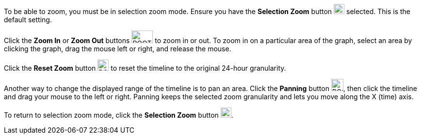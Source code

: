 To be able to zoom, you must be in selection zoom mode. Ensure you have the *Selection Zoom* button image:ROOT:selection_zoom_button.png[width=22,height=21] selected. This is the default setting. 

Click the *Zoom In* or *Zoom Out* buttons image:ROOT:zoom_in_zoom_out.png[width=44,height=26] to zoom in or out. To zoom in on a particular area of the graph, select an area by clicking the graph, drag the mouse left or right, and release the mouse.

Click the *Reset Zoom* button image:ROOT:house_button.png[width=23,height=23] to reset the timeline to the original 24-hour granularity.

Another way to change the displayed range of the timeline is to pan an area. Click the *Panning* button image:ROOT:panning_button.png[width=25,height=25], then click the timeline and drag your mouse to the left or right. Panning keeps the selected zoom granularity and lets you move along the X (time) axis.

To return to selection zoom mode, click the *Selection Zoom* button image:ROOT:selection_zoom_button.png[width=22,height=21].

